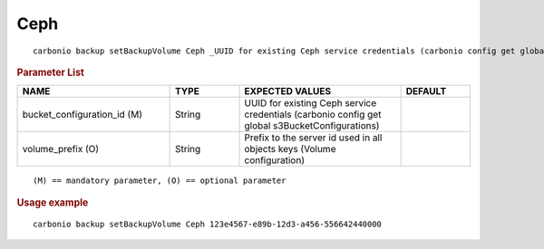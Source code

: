 .. SPDX-FileCopyrightText: 2022 Zextras <https://www.zextras.com/>
..
.. SPDX-License-Identifier: CC-BY-NC-SA-4.0

.. _carbonio_backup_setBackupVolume_Ceph:

********
Ceph
********

::

   carbonio backup setBackupVolume Ceph _UUID for existing Ceph service credentials (carbonio config get global s3BucketConfigurations)_ [param VALUE[,VALUE]]


.. rubric:: Parameter List

.. list-table::
   :widths: 33 15 35 15
   :header-rows: 1

   * - NAME
     - TYPE
     - EXPECTED VALUES
     - DEFAULT
   * - bucket_configuration_id (M)
     - String
     - UUID for existing Ceph service credentials (carbonio config get global s3BucketConfigurations)
     - 
   * - volume_prefix (O)
     - String
     - Prefix to the server id used in all objects keys (Volume configuration)
     - 

::

   (M) == mandatory parameter, (O) == optional parameter



.. rubric:: Usage example


::

   carbonio backup setBackupVolume Ceph 123e4567-e89b-12d3-a456-556642440000



